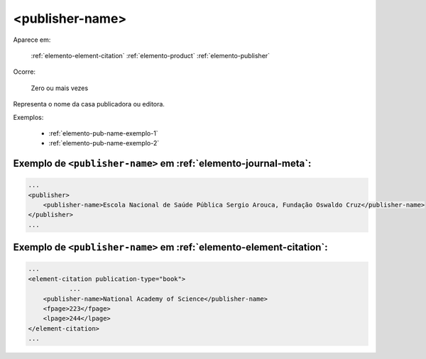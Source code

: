 .. _elemento-publisher-name:

<publisher-name>
================

Aparece em:

  :ref:`elemento-element-citation`
  :ref:`elemento-product`
  :ref:`elemento-publisher`

Ocorre:

  Zero ou mais vezes


Representa o nome da casa publicadora ou editora.

Exemplos:

  * :ref:`elemento-pub-name-exemplo-1`
  * :ref:`elemento-pub-name-exemplo-2`


.. _elemento-pub-name-exemplo-1:

Exemplo de ``<publisher-name>`` em :ref:`elemento-journal-meta`:
----------------------------------------------------------------

.. code-block:: xml

    ...
    <publisher>
        <publisher-name>Escola Nacional de Saúde Pública Sergio Arouca, Fundação Oswaldo Cruz</publisher-name>
    </publisher>
    ...

.. _elemento-pub-name-exemplo-2:

Exemplo de ``<publisher-name>`` em :ref:`elemento-element-citation`:
--------------------------------------------------------------------

.. code-block:: xml

    ...
    <element-citation publication-type="book">
               ...
        <publisher-name>National Academy of Science</publisher-name>
        <fpage>223</fpage>
        <lpage>244</lpage>
    </element-citation>
    ...


.. {"reviewed_on": "20160729", "by": "gandhalf_thewhite@hotmail.com"}

